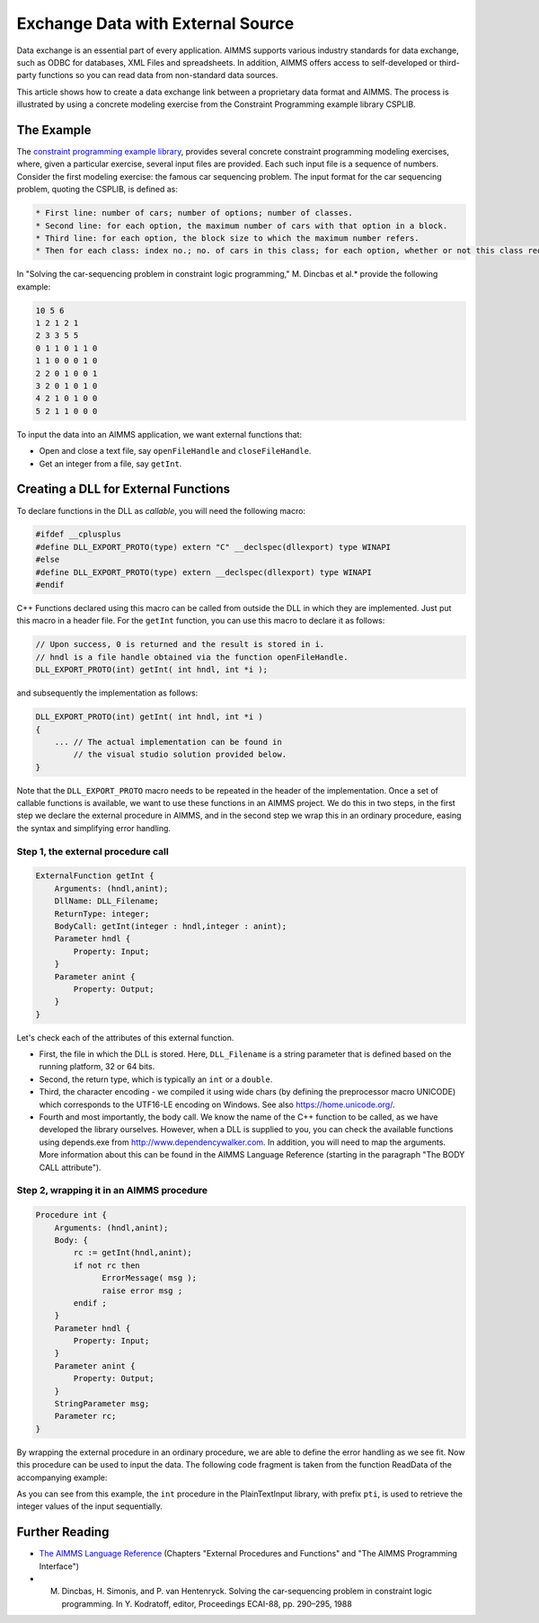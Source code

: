 Exchange Data with External Source
========================================

.. meta::
   :description: How to link data from an external data source in AIMMS models.
   :keywords: link, exchange, external, import, source



Data exchange is an essential part of every application. AIMMS supports various industry standards for data exchange, such as ODBC for databases, XML Files and spreadsheets. In addition, AIMMS offers access to self-developed or third-party functions so you can read data from non-standard data sources.

This article shows how to create a data exchange link between a proprietary data format and AIMMS. The process is illustrated by using a concrete modeling exercise from the Constraint Programming example library CSPLIB.  

The Example
-----------

The `constraint programming example library <http://www.csplib.org>`_, provides several concrete constraint programming modeling exercises, where, given a particular exercise, several input files are provided. Each such input file is a sequence of numbers. Consider the first modeling exercise: the famous car sequencing problem. The input format for the car sequencing problem, quoting the CSPLIB, is defined as:


.. code-block:: none

    * First line: number of cars; number of options; number of classes.
    * Second line: for each option, the maximum number of cars with that option in a block.
    * Third line: for each option, the block size to which the maximum number refers.
    * Then for each class: index no.; no. of cars in this class; for each option, whether or not this class requires it (1 or 0).


In "Solving the car-sequencing problem in constraint logic programming," M. Dincbas et al.* provide the following example:

.. code-block:: none

    10 5 6
    1 2 1 2 1
    2 3 3 5 5
    0 1 1 0 1 1 0
    1 1 0 0 0 1 0
    2 2 0 1 0 0 1
    3 2 0 1 0 1 0
    4 2 1 0 1 0 0
    5 2 1 1 0 0 0


To input the data into an AIMMS application, we want external functions that:

* Open and close a text file, say ``openFileHandle`` and ``closeFileHandle``.
* Get an integer from a file, say ``getInt``.

Creating a DLL for External Functions
--------------------------------------

To declare functions in the DLL as *callable*, you will need the following macro:

.. code-block:: cpp

    #ifdef __cplusplus
    #define DLL_EXPORT_PROTO(type) extern "C" __declspec(dllexport) type WINAPI
    #else
    #define DLL_EXPORT_PROTO(type) extern __declspec(dllexport) type WINAPI
    #endif

C++ Functions declared using this macro can be called from outside the DLL in which they are implemented. Just put this macro in a header file. For the ``getInt`` function, you can use this macro to declare it as follows:


.. code-block:: cpp

    // Upon success, 0 is returned and the result is stored in i.
    // hndl is a file handle obtained via the function openFileHandle.
    DLL_EXPORT_PROTO(int) getInt( int hndl, int *i );

and subsequently the implementation as follows:

.. code-block:: cpp

    DLL_EXPORT_PROTO(int) getInt( int hndl, int *i )
    {
        ... // The actual implementation can be found in
            // the visual studio solution provided below.
    }

Note that the ``DLL_EXPORT_PROTO`` macro needs to be repeated in the header of the implementation. Once a set of callable functions is available, we want to use these functions in an AIMMS project. We do this in two steps, in the first step we declare the external procedure in AIMMS, and in the second step we wrap this in an ordinary procedure, easing the syntax and simplifying error handling. 

Step 1, the external procedure call
^^^^^^^^^^^^^^^^^^^^^^^^^^^^^^^^^^^^

.. code-block:: aimms

    ExternalFunction getInt {
        Arguments: (hndl,anint);
        DllName: DLL_Filename;
        ReturnType: integer;
        BodyCall: getInt(integer : hndl,integer : anint);
        Parameter hndl {
            Property: Input;
        }
        Parameter anint {
            Property: Output;
        }
    }

    
Let's check each of the attributes of this external function.

* First, the file in which the DLL is stored. Here, ``DLL_Filename`` is a string parameter that is defined based on the running platform, 32 or 64 bits.
* Second, the return type, which is typically an ``int`` or a ``double``.
* Third, the character encoding - we compiled it using wide chars (by defining the preprocessor macro UNICODE) which corresponds to the UTF16-LE encoding on Windows. See also https://home.unicode.org/.
* Fourth and most importantly, the body call. We know the name of the C++ function to be called, as we have developed the library ourselves. However, when a DLL is supplied to you, you can check the available functions using depends.exe from http://www.dependencywalker.com. In addition, you will need to map the arguments. More information about this can be found in the AIMMS Language Reference (starting in the paragraph "The BODY CALL attribute").

Step 2, wrapping it in an AIMMS procedure
^^^^^^^^^^^^^^^^^^^^^^^^^^^^^^^^^^^^^^^^^^

.. code-block:: aimms

    Procedure int {
        Arguments: (hndl,anint);
        Body: {
            rc := getInt(hndl,anint);
            if not rc then
                  ErrorMessage( msg );
                  raise error msg ;
            endif ;
        }
        Parameter hndl {
            Property: Input;
        }
        Parameter anint {
            Property: Output;
        }
        StringParameter msg;
        Parameter rc;
    }


By wrapping the external procedure in an ordinary procedure, we are able to define the error handling as we see fit. Now this procedure can be used to input the data. The following code fragment is taken from the function ReadData of the accompanying example:

.. code-block:: aimms
    :linenos:

    ! First line: number of cars; number of options; number of classes.
    pti::int(instanceFileHandle, nbCars);
    pti::int(instanceFileHandle, nbOptions);
    pti::int(instanceFileHandle, nbClasses);
    ! Second line: for each option, the maximum number of cars
    ! with that option in a block.
    for o do
        pti::int(instanceFileHandle,maxCarsPerBlock(o));
    endfor ;

As you can see from this example, the ``int`` procedure in the PlainTextInput library, with prefix ``pti``, is used to retrieve the integer values of the input sequentially. 

.. The AIMMS car sequencing application and the Visual Studio 2010 project that creates the ``PlainTextInput DLL`` are provided in the following zip file: [missing] Using Visual Studio you can build the DLL's. Using AIMMS 3.14 FR2 or later, either the 32 bits or 64 bits version, you can solve car sequencing problems using inputs specified according to the input format defined by CSPLIB. 

Further Reading
---------------

* `The AIMMS Language Reference <https://documentation.aimms.com/aimms_ref.html>`_ (Chapters "External Procedures and Functions" and "The AIMMS Programming Interface")
* M. Dincbas, H. Simonis, and P. van Hentenryck. Solving the car-sequencing problem in constraint logic programming. In Y. Kodratoff, editor, Proceedings ECAI-88, pp. 290–295, 1988





.. below are spelling exceptions only for this document

.. spelling:word-list::

    al
    